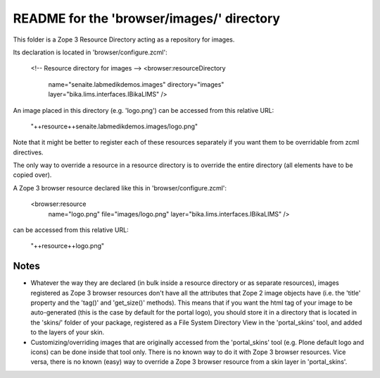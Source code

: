 README for the 'browser/images/' directory
==========================================

This folder is a Zope 3 Resource Directory acting as a repository for images.

Its declaration is located in 'browser/configure.zcml':

    <!-- Resource directory for images -->
    <browser:resourceDirectory
        name="senaite.labmedikdemos.images"
        directory="images"
        layer="bika.lims.interfaces.IBikaLIMS"
        />

An image placed in this directory (e.g. 'logo.png') can be accessed from
this relative URL:

    "++resource++senaite.labmedikdemos.images/logo.png"

Note that it might be better to register each of these resources separately if
you want them to be overridable from zcml directives.

The only way to override a resource in a resource directory is to override the
entire directory (all elements have to be copied over).

A Zope 3 browser resource declared like this in 'browser/configure.zcml':

    <browser:resource
        name="logo.png"
        file="images/logo.png"
        layer="bika.lims.interfaces.IBikaLIMS"
        />

can be accessed from this relative URL:

    "++resource++logo.png"

Notes
-----

* Whatever the way they are declared (in bulk inside a resource directory or
  as separate resources), images registered as Zope 3 browser resources don't
  have all the attributes that Zope 2 image objects have (i.e. the 'title'
  property and the 'tag()' and 'get_size()' methods).
  This means that if you want the html tag of your image to be auto-generated
  (this is the case by default for the portal logo), you should store it in a
  directory that is located in the 'skins/' folder of your package, registered
  as a File System Directory View in the 'portal_skins' tool, and added to the
  layers of your skin.

* Customizing/overriding images that are originally accessed from the
  'portal_skins' tool (e.g. Plone default logo and icons) can be done inside
  that tool only. There is no known way to do it with Zope 3 browser
  resources.
  Vice versa, there is no known (easy) way to override a Zope 3 browser
  resource from a skin layer in 'portal_skins'.
